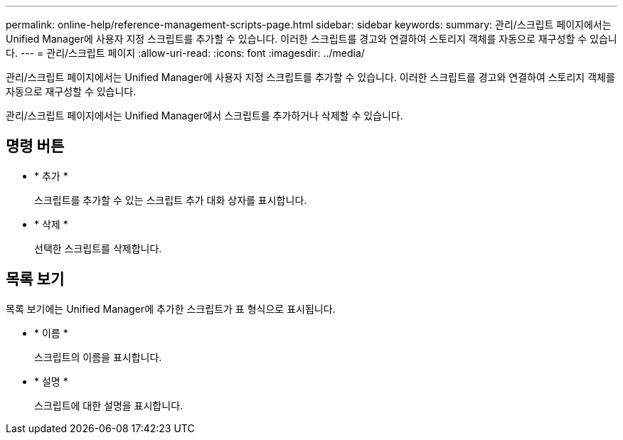 ---
permalink: online-help/reference-management-scripts-page.html 
sidebar: sidebar 
keywords:  
summary: 관리/스크립트 페이지에서는 Unified Manager에 사용자 지정 스크립트를 추가할 수 있습니다. 이러한 스크립트를 경고와 연결하여 스토리지 객체를 자동으로 재구성할 수 있습니다. 
---
= 관리/스크립트 페이지
:allow-uri-read: 
:icons: font
:imagesdir: ../media/


[role="lead"]
관리/스크립트 페이지에서는 Unified Manager에 사용자 지정 스크립트를 추가할 수 있습니다. 이러한 스크립트를 경고와 연결하여 스토리지 객체를 자동으로 재구성할 수 있습니다.

관리/스크립트 페이지에서는 Unified Manager에서 스크립트를 추가하거나 삭제할 수 있습니다.



== 명령 버튼

* * 추가 *
+
스크립트를 추가할 수 있는 스크립트 추가 대화 상자를 표시합니다.

* * 삭제 *
+
선택한 스크립트를 삭제합니다.





== 목록 보기

목록 보기에는 Unified Manager에 추가한 스크립트가 표 형식으로 표시됩니다.

* * 이름 *
+
스크립트의 이름을 표시합니다.

* * 설명 *
+
스크립트에 대한 설명을 표시합니다.


